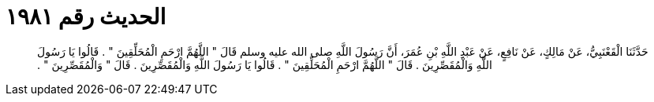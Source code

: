 
= الحديث رقم ١٩٨١

[quote.hadith]
حَدَّثَنَا الْقَعْنَبِيُّ، عَنْ مَالِكٍ، عَنْ نَافِعٍ، عَنْ عَبْدِ اللَّهِ بْنِ عُمَرَ، أَنَّ رَسُولَ اللَّهِ صلى الله عليه وسلم قَالَ ‏"‏ اللَّهُمَّ ارْحَمِ الْمُحَلِّقِينَ ‏"‏ ‏.‏ قَالُوا يَا رَسُولَ اللَّهِ وَالْمُقَصِّرِينَ ‏.‏ قَالَ ‏"‏ اللَّهُمَّ ارْحَمِ الْمُحَلِّقِينَ ‏"‏ ‏.‏ قَالُوا يَا رَسُولَ اللَّهِ وَالْمُقَصِّرِينَ ‏.‏ قَالَ ‏"‏ وَالْمُقَصِّرِينَ ‏"‏ ‏.‏